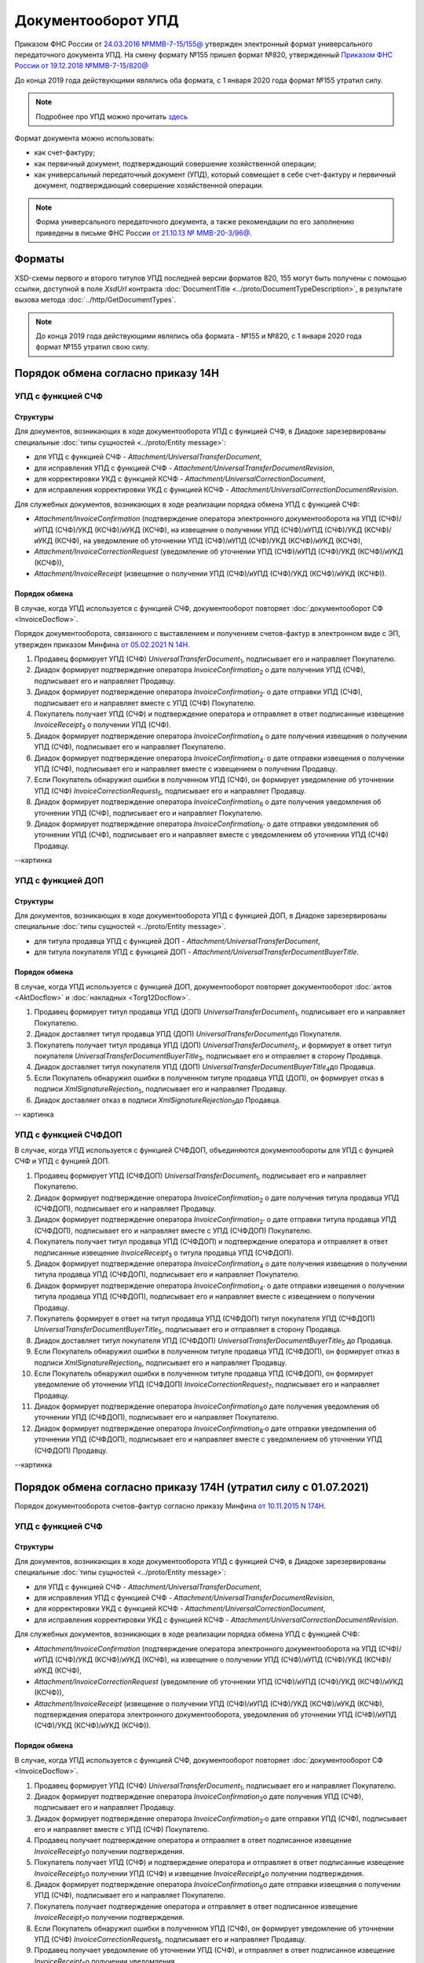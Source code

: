 .. _utd-docflow:

Документооборот УПД
===================

Приказом ФНС России от `24.03.2016 №ММВ-7-15/155@ <https://normativ.kontur.ru/document?moduleId=1&documentId=271958>`__ утвержден электронный формат универсального передаточного документа УПД. На смену формату №155 пришел формат №820, утвержденный `Приказом ФНС России от 19.12.2018 №ММВ-7-15/820@ <https://normativ.kontur.ru/document?moduleId=1&documentId=328588>`_

До конца 2019 года действующими являлись оба формата, с 1 января 2020 года формат №155 утратил силу.

.. note::
    Подробнее про УПД можно прочитать `здесь <http://www.diadoc.ru/docs/upd>`__

Формат документа можно использовать:

- как счет-фактуру;

- как первичный документ, подтверждающий совершение хозяйственной операции;

- как универсальный передаточный документ (УПД), который совмещает в себе счет-фактуру и первичный документ, подтверждающий совершение хозяйственной операции.

.. note::
    Форма универсального передаточного документа, а также рекомендации по его заполнению приведены в письме ФНС России `от 21.10.13 № ММВ-20-3/96@ <https://normativ.kontur.ru/document?moduleId=1&documentId=220334>`__.

Форматы
-------

XSD-схемы первого и второго титулов УПД последней версии форматов 820, 155 могут быть получены с помощью ссылки, доступной в поле *XsdUrl* контракта :doc:`DocumentTitle <../proto/DocumentTypeDescription>`, в результате вызова метода :doc:`../http/GetDocumentTypes`.

.. note::
    До конца 2019 года действующими являлись оба формата - №155 и №820, с 1 января 2020 года формат №155 утратил свою силу.


Порядок обмена согласно приказу 14Н
-----------------------------------

УПД с функцией СЧФ
~~~~~~~~~~~~~~~~~~

Структуры
"""""""""

Для документов, возникающих в ходе документооборота УПД с функцией СЧФ, в Диадоке зарезервированы специальные :doc:`типы сущностей <../proto/Entity message>`:

- для УПД с функцией СЧФ - *Attachment/UniversalTransferDocument*,

- для исправления УПД с функцией СЧФ - *Attachment/UniversalTransferDocumentRevision*,

- для корректировки УКД с функцией КСЧФ -  *Attachment/UniversalCorrectionDocument*,

- для исправления корректировки УКД с функцией КСЧФ - *Attachment/UniversalCorrectionDocumentRevision*.

Для служебных документов, возникающих в ходе реализации порядка обмена УПД с функцией СЧФ:

-  *Attachment/InvoiceConfirmation* (подтверждение оператора электронного документооборота на УПД (СЧФ)/иУПД (СЧФ)/УКД (КСЧФ)/иУКД (КСЧФ), на извещение о получении УПД (СЧФ)/иУПД (СЧФ)/УКД (КСЧФ)/иУКД (КСЧФ), на уведомление об уточнении УПД (СЧФ)/иУПД (СЧФ)/УКД (КСЧФ)/иУКД (КСЧФ),

-  *Attachment/InvoiceCorrectionRequest* (уведомление об уточнении УПД (СЧФ)/иУПД (СЧФ)/УКД (КСЧФ)/иУКД (КСЧФ)),

-  *Attachment/InvoiceReceipt* (извещение о получении УПД (СЧФ)/иУПД (СЧФ)/УКД (КСЧФ)/иУКД (КСЧФ)).


Порядок обмена
""""""""""""""

В случае, когда УПД используется с функцией СЧФ, документооборот повторяет :doc:`документооборот СФ <InvoiceDocflow>`.

Порядок документооборота, связанного с выставлением и получением счетов-фактур в электронном виде с ЭП, утвержден приказом Минфина `от 05.02.2021 N 14Н <https://normativ.kontur.ru/document?moduleId=1&documentId=385831>`_.

#.  Продавец формирует УПД (СЧФ) *UniversalTransferDocument*\ :sub:`1`\, подписывает его и направляет Покупателю.

#.  Диадок формирует подтверждение оператора *InvoiceConfirmation*\ :sub:`2`\  о дате получения УПД (СЧФ), подписывает его и направляет Продавцу.

#.  Диадок формирует подтверждение оператора *InvoiceConfirmation*\ :sub:`2'`\  о дате отправки УПД (СЧФ), подписывает его и направляет вместе с УПД (СЧФ) Покупателю.

#.  Покупатель получает УПД (СЧФ) и подтверждение оператора и отправляет в ответ подписанные извещение *InvoiceReceipt*\ :sub:`3`\  о получении УПД (СЧФ).

#.  Диадок формирует подтверждение оператора *InvoiceConfirmation*\ :sub:`4`\  о дате получения извещения о получении УПД (СЧФ), подписывает его и направляет Покупателю.

#.  Диадок формирует подтверждение оператора *InvoiceConfirmation*\ :sub:`4'`\  о дате отправки извещения о получении УПД (СЧФ), подписывает его и направляет вместе с извещением о получении Продавцу.

#.  Если Покупатель обнаружил ошибки в полученном УПД (СЧФ), он формирует уведомление об уточнении УПД (СЧФ) *InvoiceCorrectionRequest*\ :sub:`5`\, подписывает его и направляет Продавцу.

#.  Диадок формирует подтверждение оператора *InvoiceConfirmation*\ :sub:`6`\  о дате получения уведомления об уточнении УПД (СЧФ), подписывает его и направляет Покупателю.

#.  Диадок формирует подтверждение оператора *InvoiceConfirmation*\ :sub:`6'`\  о дате отправки уведомления об уточнении УПД (СЧФ), подписывает его и направляет вместе с уведомлением об уточнении УПД (СЧФ) Продавцу.

--картинка


УПД с функцией ДОП
~~~~~~~~~~~~~~~~~~

Структуры
"""""""""

Для документов, возникающих в ходе документооборота УПД с функцией ДОП, в Диадоке зарезервированы специальные :doc:`типы сущностей <../proto/Entity message>`.

- для титула продавца УПД с функцией ДОП - *Attachment/UniversalTransferDocument*,

- для титула покупателя УПД с функцией ДОП - *Attachment/UniversalTransferDocumentBuyerTitle*.

Порядок обмена
""""""""""""""

В случае, когда УПД используется с функцией ДОП, документооборот повторяет документооборот :doc:`актов <AktDocflow>` и :doc:`накладных <Torg12Docflow>`.

#.  Продавец формирует титул продавца УПД (ДОП) *UniversalTransferDocument*\ :sub:`1`\, подписывает его и направляет Покупателю.

#.  Диадок доставляет титул продавца УПД (ДОП) *UniversalTransferDocument*\ :sub:`1`\ до Покупателя.

#.  Покупатель получает титул продавца УПД (ДОП) *UniversalTransferDocument*\ :sub:`2`\, и формирует в ответ титул покупателя *UniversalTransferDocumentBuyerTitle*\ :sub:`3`\, подписывает его и отправляет в сторону Продавца.

#.  Диадок доставляет титул покупателя УПД (ДОП) *UniversalTransferDocumentBuyerTitle*\ :sub:`4`\ до Продавца.

#.  Если Покупатель обнаружил ошибки в полученном титуле продавца УПД (ДОП), он формирует отказ в подписи *XmlSignatureRejection*\ :sub:`5`\, подписывает его и направляет Продавцу.

#.  Диадок доставляет отказ в подписи *XmlSignatureRejection*\ :sub:`5`\ до Продавца.

-- картинка


УПД с функцией СЧФДОП
~~~~~~~~~~~~~~~~~~~~~

В случае, когда УПД используется с функцией СЧФДОП, объединяются документообороты для УПД с фунцией СЧФ и УПД с фунцией ДОП.

#.  Продавец формирует УПД (СЧФДОП) *UniversalTransferDocument*\ :sub:`1`\, подписывает его и направляет Покупателю.

#.  Диадок формирует подтверждение оператора *InvoiceConfirmation*\ :sub:`2`\  о дате получения титула продавца УПД (СЧФДОП), подписывает его и направляет Продавцу.

#.  Диадок формирует подтверждение оператора *InvoiceConfirmation*\ :sub:`2'`\  о дате отправки титула продавца УПД (СЧФДОП), подписывает его и направляет вместе с УПД (СЧФДОП) Покупателю.

#.  Покупатель получает титул продавца УПД (СЧФДОП) и подтверждение оператора и отправляет в ответ подписанные извещение *InvoiceReceipt*\ :sub:`3`\  о титула продавца УПД (СЧФДОП).

#.  Диадок формирует подтверждение оператора *InvoiceConfirmation*\ :sub:`4`\  о дате получения извещения о получении титула продавца УПД (СЧФДОП), подписывает его и направляет Покупателю.

#.  Диадок формирует подтверждение оператора *InvoiceConfirmation*\ :sub:`4'`\  о дате отправки извещения о получении титула продавца УПД (СЧФДОП), подписывает его и направляет вместе с извещением о получении Продавцу.

#.  Покупатель формирует в ответ на титул продавца УПД (СЧФДОП) титул покупателя УПД (СЧФДОП) *UniversalTransferDocumentBuyerTitle*\ :sub:`5`\, подписывает его и отправляет в сторону Продавца.

#. Диадок доставляет титул покупателя УПД (СЧФДОП) *UniversalTransferDocumentBuyerTitle*\ :sub:`5`\  до Продавца.

#.  Если Покупатель обнаружил ошибки в полученном титуле продавца УПД (СЧФДОП), он формирует отказ в подписи *XmlSignatureRejection*\ :sub:`6`\, подписывает его и направляет Продавцу.

#.  Если Покупатель обнаружил ошибки в полученном титуле продавца УПД (СЧФДОП), он формирует уведомление об уточнении УПД (СЧФДОП) *InvoiceCorrectionRequest*\ :sub:`7`\, подписывает его и направляет Продавцу.

#.  Диадок формирует подтверждение оператора *InvoiceConfirmation*\ :sub:`8`\ о дате получения уведомления об уточнении УПД (СЧФДОП), подписывает его и направляет Покупателю.

#.  Диадок формирует подтверждение оператора *InvoiceConfirmation*\ :sub:`8'`\ о дате отправки уведомления об уточнении УПД (СЧФДОП), подписывает его и направляет вместе с уведомлением об уточнении УПД (СЧФДОП) Продавцу.

--картинка



Порядок обмена согласно приказу 174Н (утратил силу с 01.07.2021)
----------------------------------------------------------------

Порядок документооборота счетов-фактур согласно приказу Минфина `от 10.11.2015 N 174Н <https://normativ.kontur.ru/document?moduleId=1&documentId=268278>`_.

УПД с функцией СЧФ
~~~~~~~~~~~~~~~~~~

Структуры
"""""""""

Для документов, возникающих в ходе документооборота УПД с функцией СЧФ, в Диадоке зарезервированы специальные :doc:`типы сущностей <../proto/Entity message>`:

- для УПД с функцией СЧФ - *Attachment/UniversalTransferDocument*,

- для исправления УПД с функцией СЧФ - *Attachment/UniversalTransferDocumentRevision*,

- для корректировки УКД с функцией КСЧФ -  *Attachment/UniversalCorrectionDocument*,

- для исправления корректировки УКД с функцией КСЧФ - *Attachment/UniversalCorrectionDocumentRevision*.

Для служебных документов, возникающих в ходе реализации порядка обмена УПД с функцией СЧФ:

-  *Attachment/InvoiceConfirmation* (подтверждение оператора электронного документооборота на УПД (СЧФ)/иУПД (СЧФ)/УКД (КСЧФ)/иУКД (КСЧФ), на извещение о получении УПД (СЧФ)/иУПД (СЧФ)/УКД (КСЧФ)/иУКД (КСЧФ),

-  *Attachment/InvoiceCorrectionRequest* (уведомление об уточнении УПД (СЧФ)/иУПД (СЧФ)/УКД (КСЧФ)/иУКД (КСЧФ)),

-  *Attachment/InvoiceReceipt* (извещение о получении УПД (СЧФ)/иУПД (СЧФ)/УКД (КСЧФ)/иУКД (КСЧФ), подтверждения оператора электронного документооборота, уведомления об уточнении УПД (СЧФ)/иУПД (СЧФ)/УКД (КСЧФ)/иУКД (КСЧФ)).


Порядок обмена
""""""""""""""

В случае, когда УПД используется с функцией СЧФ, документооборот повторяет :doc:`документооборот СФ <InvoiceDocflow>`.

#.  Продавец формирует УПД (СЧФ) *UniversalTransferDocument*\ :sub:`1`\, подписывает его и направляет Покупателю.

#.  Диадок формирует подтверждение оператора *InvoiceConfirmation*\ :sub:`2`\ о дате получения УПД (СЧФ), подписывает его и направляет Продавцу.

#.  Диадок формирует подтверждение оператора *InvoiceConfirmation*\ :sub:`2'`\ о дате отправки УПД (СЧФ), подписывает его и направляет вместе с УПД (СЧФ) Покупателю.

#.  Продавец получает подтверждение оператора и отправляет в ответ подписанное извещение *InvoiceReceipt*\ :sub:`3`\ о получении подтверждения.

#.  Покупатель получает УПД (СЧФ) и подтверждение оператора и отправляет в ответ подписанные извещение *InvoiceReceipt*\ :sub:`5`\ о получении УПД (СЧФ) и извещение *InvoiceReceipt*\ :sub:`4`\ о получении подтверждения.

#.  Диадок формирует подтверждение оператора *InvoiceConfirmation*\ :sub:`6`\ о дате отправки извещения о получении УПД (СЧФ), подписывает его и направляет Покупателю.

#.  Покупатель получает подтверждение оператора и отправляет в ответ подписанное извещение *InvoiceReceipt*\ :sub:`7`\ о получении подтверждения.

#.  Если Покупатель обнаружил ошибки в полученном УПД (СЧФ), он формирует уведомление об уточнении УПД (СЧФ) *InvoiceCorrectionRequest*\ :sub:`8`\, подписывает его и направляет Продавцу.

#.  Продавец получает уведомление об уточнении УПД (СЧФ), и отправляет в ответ подписанное извещение *InvoiceReceipt*\ :sub:`9`\ о получении уведомления.

.. image:: ../_static/img/docflows/scheme-04-utd-invoice-docflow.png
    :align: center


УПД с функцией ДОП
~~~~~~~~~~~~~~~~~~

Структуры
"""""""""

Для документов, возникающих в ходе документооборота УПД с функцией ДОП, в Диадоке зарезервированы специальные :doc:`типы сущностей <../proto/Entity message>`.

- для титула продавца УПД с функцией ДОП - *Attachment/UniversalTransferDocument*,

- для титула покупателя УПД с функцией ДОП - *Attachment/UniversalTransferDocumentBuyerTitle*.

Порядок обмена
""""""""""""""

В случае, когда УПД используется с функцией ДОП, документооборот повторяет документооборот :doc:`актов <AktDocflow>` и :doc:`накладных <Torg12Docflow>`.

#.  Продавец формирует титул продавца УПД (ДОП) *UniversalTransferDocument*\ :sub:`1`\, подписывает его и направляет Покупателю.

#.  Диадок доставляет титул продавца УПД (ДОП) *UniversalTransferDocument*\ :sub:`1`\ до Покупателя.

#.  Покупатель получает титул продавца УПД (ДОП) *UniversalTransferDocument*\ :sub:`2`\, и формирует в ответ титул покупателя *UniversalTransferDocumentBuyerTitle*\ :sub:`3`\, подписывает его и отправляет в сторону Продавца.

#.  Диадок доставляет титул покупателя УПД (ДОП) *UniversalTransferDocumentBuyerTitle*\ :sub:`4`\ до Продавца.

#.  Если Покупатель обнаружил ошибки в полученном титуле продавца УПД (ДОП), он формирует отказ в подписи *XmlSignatureRejection*\ :sub:`5`\, подписывает его и направляет Продавцу.

#.  Диадок доставляет отказ в подписи *XmlSignatureRejection*\ :sub:`5`\ до Продавца.

.. image:: ../_static/img/docflows/scheme-05-utd-basic-docflow.png
    :align: center

УПД с функцией СЧФДОП
~~~~~~~~~~~~~~~~~~~~~

В случае, когда УПД используется с функцией СЧФДОП, объединяются документообороты для УПД с фунцией СЧФ и УПД с фунцией ДОП.

#.  Продавец формирует титул продавца УПД (СЧФДОП) *UniversalTransferDocument*\ :sub:`1`\, подписывает его и направляет Покупателю.

#.  Диадок формирует подтверждение оператора *InvoiceConfirmation*\ :sub:`2`\  о дате получения титула продавца УПД (СЧФДОП), подписывает его и направляет Продавцу.

#.  Диадок формирует подтверждение оператора *InvoiceConfirmation*\ :sub:`2'`\  о дате отправки титула продавца УПД (СЧФДОП), подписывает его и направляет вместе со УПД (СЧФДОП) Покупателю.

#.  Продавец получает подтверждение оператора и отправляет в ответ подписанное извещение *InvoiceReceipt*\ :sub:`3`\  о получении подтверждения.

#.  Покупатель получает титул продавца УПД (СЧФДОП) и подтверждение оператора и отправляет в ответ подписанные извещение *InvoiceReceipt*\ :sub:`5`\  о получении титула продавца УПД (СЧФДОП) и извещение *InvoiceReceipt*\ :sub:`4`\  о получении подтверждения.

#.  Диадок формирует подтверждение оператора *InvoiceConfirmation*\ :sub:`6`\  о дате отправки извещения о получении титула продавца УПД (СЧФДОП), подписывает его и направляет Покупателю.

#.  Покупатель получает подтверждение оператора и отправляет в ответ подписанное извещение *InvoiceReceipt*\ :sub:`7`\  о получении подтверждения.

#.  Покупатель формирует в ответ на титул продавца УПД (СЧФДОП), титул покупателя УПД (СЧФДОП) *UniversalTransferDocumentBuyerTitle*\ :sub:`8`\, подписывает его и отправляет в сторону Продавца.

#.  Диадок доставляет титул покупателя УПД (СЧФДОП) *UniversalTransferDocumentBuyerTitle*\ :sub:`9`\  до Продавца.

#.  Если Покупатель обнаружил ошибки в полученном титуле продавца УПД (СЧФДОП), он формирует отказ в подписи *XmlSignatureRejection*\ :sub:`10`\, подписывает его и направляет Продавцу.

#.  Если Покупатель обнаружил ошибки в полученном титуле продавца УПД (СЧФДОП), он формирует уведомление об уточнении УПД (СЧФДОП) *InvoiceCorrectionRequest*\ :sub:`11`\, подписывает его и направляет Продавцу.

#.  Продавец получает уведомление об уточнении УПД (СЧФДОП), и отправляет в ответ подписанное извещение *InvoiceReceipt*\ :sub:`12`\ о получении уведомления.

.. image:: ../_static/img/docflows/scheme-06-utd-docflow.png
    :align: center

Подписанты
----------

Набор необходимых полей для подписания счетов-фактур, актов и накладных был значительно меньше, чем для подписания УПД и УКД.

Все данные подписанта доставались из сертификата и данных его организации - автоматическое заполнение данных подписанта происходило при заполнении *BoxId* и *Certificate/CertificateThumbprint*.

Форматы УПД и УКД подразумевают расширенный набор полей для подписантов. Этот набор полей не содержится ни в сертификате, ни в данных организации.

Но логика автоматического заполнения данных о подписантах сохранилась и при подписании УПД и УКД.

Автоматическое заполнение происходит, если в Диадоке есть дополнительные данные, необходимые для подписания. Если дополнительных данных, необходимых для подписания в Диадоке нет, то будет возникать ошибка.

Расширенные данные можно заполнить методом :doc:`../http/utd/ExtendedSignerDetailsV2`.

Для указания этих данных в Диадоке добавлены следующие структуры и методы:

-  структура для описания реквизитов продавца, покупателя и грузоотправителя, используемая в УПД и УКД - :doc:`../proto/utd/ExtendedOrganizationInfo`

-  структура для описания реквизитов подписанта, используемая в УПД и УКД - :doc:`../proto/utd/ExtendedSigner`

-  структура для описания реквизитов подписанта, используемая в методе :doc:`../http/utd/ExtendedSignerDetailsV2` - :doc:`../proto/utd/ExtendedSignerDetailsToPost`
